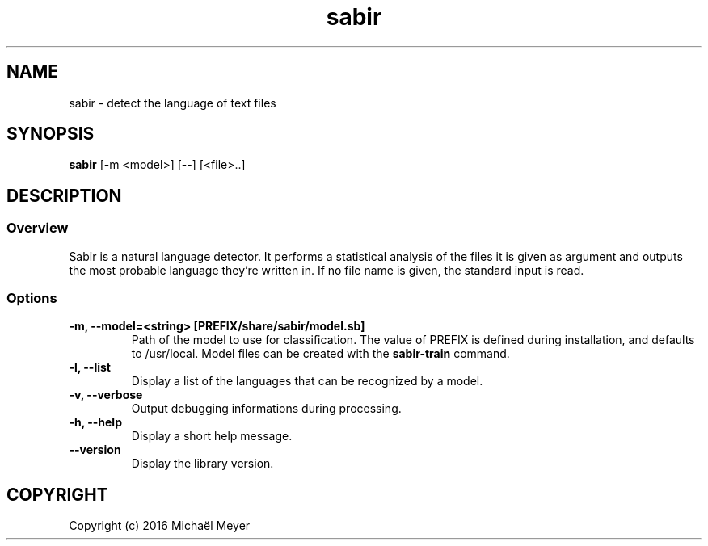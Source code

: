 .TH sabir 1

.SH NAME
sabir - detect the language of text files

.SH SYNOPSIS
.B sabir
.RB [-m\ <model>]\ [--]\ [<file>..]

.SH DESCRIPTION
.SS Overview
Sabir is a natural language detector. It performs a statistical analysis of the
files it is given as argument and outputs the most probable language they're
written in. If no file name is given, the standard input is read.

.SS Options

.TP
.B \-m, \-\-model=<string> [PREFIX/share/sabir/model.sb]
Path of the model to use for classification. The value of PREFIX is defined
during installation, and defaults to /usr/local. Model files can be created with
the
.B sabir-train
command.

.TP
.B \-l, \-\-list
Display a list of the languages that can be recognized by a model.

.TP
.B \-v, \-\-verbose
Output debugging informations during processing.

.TP
.B \-h, \-\-help
Display a short help message.
.TP
.B \-\-version
Display the library version.

.SH COPYRIGHT
Copyright (c) 2016 Michaël Meyer
